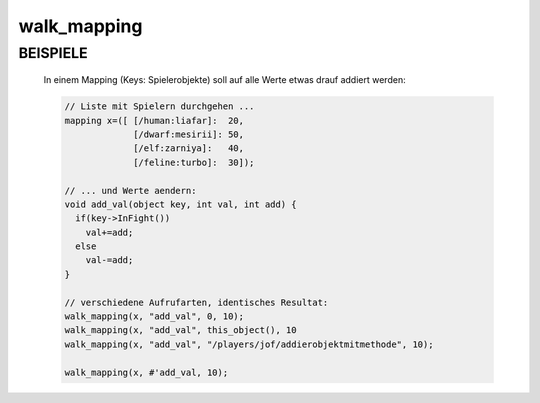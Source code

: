 walk_mapping
============

BEISPIELE
---------

  In einem Mapping (Keys: Spielerobjekte) soll auf alle Werte etwas drauf
  addiert werden:

  .. code-block:: pike

     // Liste mit Spielern durchgehen ...
     mapping x=([ [/human:liafar]:  20,
                  [/dwarf:mesirii]: 50,
                  [/elf:zarniya]:   40,
                  [/feline:turbo]:  30]);

     // ... und Werte aendern:
     void add_val(object key, int val, int add) {
       if(key->InFight())
         val+=add;
       else
         val-=add;
     }

     // verschiedene Aufrufarten, identisches Resultat:
     walk_mapping(x, "add_val", 0, 10);
     walk_mapping(x, "add_val", this_object(), 10
     walk_mapping(x, "add_val", "/players/jof/addierobjektmitmethode", 10);

     walk_mapping(x, #'add_val, 10);

